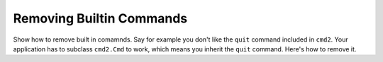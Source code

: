 Removing Builtin Commands
=========================

Show how to remove built in comamnds. Say for example you don't like the
``quit`` command included in ``cmd2``. Your application has to subclass
``cmd2.Cmd`` to work, which means you inherit the ``quit`` command. Here's how
to remove it.
